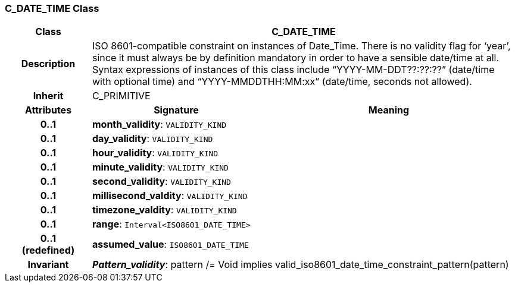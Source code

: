 === C_DATE_TIME Class

[cols="^1,2,3"]
|===
h|*Class*
2+^h|*C_DATE_TIME*

h|*Description*
2+a|ISO 8601-compatible constraint on instances of Date_Time. There is no validity flag for ‘year’, since it must always be by definition mandatory in order to have a sensible date/time at all. Syntax expressions of instances of this class include “YYYY-MM-DDT??:??:??” (date/time with optional time) and “YYYY-MMDDTHH:MM:xx” (date/time, seconds not allowed).

h|*Inherit*
2+|C_PRIMITIVE

h|*Attributes*
^h|*Signature*
^h|*Meaning*

h|*0..1*
|*month_validity*: `VALIDITY_KIND`
a|

h|*0..1*
|*day_validity*: `VALIDITY_KIND`
a|

h|*0..1*
|*hour_validity*: `VALIDITY_KIND`
a|

h|*0..1*
|*minute_validity*: `VALIDITY_KIND`
a|

h|*0..1*
|*second_validity*: `VALIDITY_KIND`
a|

h|*0..1*
|*millisecond_valdity*: `VALIDITY_KIND`
a|

h|*0..1*
|*timezone_valdity*: `VALIDITY_KIND`
a|

h|*0..1*
|*range*: `Interval<ISO8601_DATE_TIME>`
a|

h|*0..1 +
(redefined)*
|*assumed_value*: `ISO8601_DATE_TIME`
a|

h|*Invariant*
2+a|*_Pattern_validity_*: pattern /= Void implies valid_iso8601_date_time_constraint_pattern(pattern)
|===
